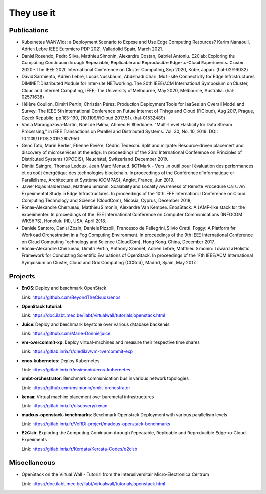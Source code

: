 ***********
They use it
***********

Publications
============

- Kubernetes WANWide: a Deployment Scenario to Expose and Use Edge Computing Resources?
  Karim Manaouil, Adrien Lebre
  IEEE Euromicro PDP 2021, Valladolid Spain, March 2021.

- Daniel Rosendo, Pedro Silva, Matthieu Simonin, Alexandru Costan, Gabriel Antoniu. E2Clab: Exploring the Computing
  Continuum through Repeatable, Replicable and Reproducible Edge-to-Cloud Experiments. Cluster 2020 - The IEEE 2020
  International Conference on Cluster Computing, Sep 2020, Kobe, Japan. ⟨hal-02916032⟩

- David Sarmiento, Adrien Lebre, Lucas Nussbaum, Abdelhadi Chari. Multi-site
  Connectivity for Edge Infrastructures DIMINET:DIstributed Module for
  Inter-site NETworking. The 20th IEEE/ACM International Symposium on Cluster,
  Cloud and Internet Computing, IEEE; The University of Melbourne, May 2020,
  Melbourne, Australia. ⟨hal-02573638⟩

- Hélène Coullon, Dimitri Pertin, Christian Pérez. Production Deployment
  Tools for IaaSes: an Overall Model and Survey. The IEEE 5th International
  Conference on Future Internet of Things and Cloud (FiCloud), Aug 2017,
  Prague, Czech Republic. pp.183-190, ⟨10.1109/FiCloud.2017.51⟩. ⟨hal-01532489⟩

- Vania Marangozova-Martin, Noël de Palma, Ahmed El Rheddane.
  "Multi-Level Elasticity for Data Stream Processing," in IEEE Transactions on Parallel and Distributed Systems.
  Vol. 30, No. 10, 2019. DOI: 10.1109/TPDS.2019.2907950

- Genc Tato, Marin Bertier, Etienne Rivière, Cédric Tedeschi.
  Split and migrate: Resource-driven placement and discovery of microservices at the edge. In proceedings of the
  23rd International Conference on Principles of Distributed Systems (OPODIS), Neuchâtel, Switzerland, December 2019.

- Dimitri Saingre, Thomas Ledoux, Jean-Marc Menaud.
  BCTMark - Vers un outil pour l’évaluation des performances et du coût énergétique des technologies blockchain.
  In proceedings of the  Conférence d’informatique en Parallélisme, Architecture et Système (COMPAS), Anglet, France, Jun 2019.

- Javier Rojas Balderrama, Matthieu Simonin. Scalability and Locality Awareness
  of Remote Procedure Calls: An Experimental Study in Edge Infrastructures.
  In proceedings of the 10th IEEE International Conference on Cloud Computing
  Technology and Science (CloudCom), Nicosia, Cyprus, December 2018,

- Ronan-Alexandre Cherrueau, Matthieu Simonin, Alexandre Van Kempen.
  EnosStack: A LAMP-like stack for the experimenter. In proceedings of the IEEE
  International Conference on Computer Communications (INFOCOM WKSHPS), Honolulu (HI), USA, April 2018.

- Daniele Santoro, Daniel Zozin, Daniele Pizzolli, Francesco de Pellegrini, Silvio Cretti. 
  Foggy: A Platform for Workload Orchestration in a Fog Computing Environment.
  In proceedings of the 9th IEEE International Conference on Cloud Computing Technology and Science (CloudCom), Hong Kong, China, December 2017.

- Ronan-Alexandre Cherrueau, Dimitri Pertin, Anthony Simonet, Adrien Lebre,
  Matthieu Simonin: Toward a Holistic Framework for Conducting Scientific
  Evaluations of OpenStack. In proceedings of the 17th IEEE/ACM International Symposium on Cluster, Cloud and Grid Computing (CCGrid), Madrid, Spain, May 2017.


Projects
========

- **EnOS**: Deploy and benchmark OpenStack

  Link: https://github.com/BeyondTheClouds/enos


- **OpenStack tutorial**:

  Link: https://doc.ilabt.imec.be/ilabt/virtualwall/tutorials/openstack.html


- **Juice**: Deploy and benchmark keystone over various database backends

  Link: https://github.com/Marie-Donnie/juice


- **vm-overcommit-xp**: Deploy virtual-machines and measure their respective time shares.

  Link: https://gitlab.inria.fr/qledilav/vm-overcommit-exp


- **enos-kubernetes**: Deploy Kubernetes

  Link: https://gitlab.inria.fr/msimonin/enos-kubernetes


- **ombt-orchestrator**: Benchmark communication bus in various network topologies

  Link: https://github.com/msimonin/ombt-orchestrator


- **kenan**: Virtual machine placement over baremetal infrastructures

  Link: https://gitlab.inria.fr/discovery/kenan


- **madeus-openstack-benchmarks**: Benchmark Openstack Deployment with various parallelism levels

  Link: https://gitlab.inria.fr/VeRDi-project/madeus-openstack-benchmarks


- **E2Clab**: Exploring the Computing Continuum through Repeatable, Replicable and Reproducible Edge-to-Cloud Experiments

  Link: https://gitlab.inria.fr/Kerdata/Kerdata-Codes/e2clab


Miscellaneous
=============

- OpenStack on the Virtual Wall - Tutorial from the Interuniversitair Micro-Electronica Centrum

  Link: https://doc.ilabt.imec.be/ilabt/virtualwall/tutorials/openstack.html
